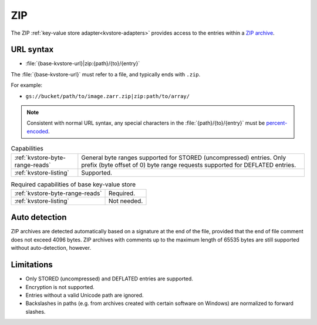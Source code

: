 .. _zip-kvstore:

ZIP
===

The ZIP :ref:`key-value store adapter<kvstore-adapters>` provides access to the
entries within a `ZIP archive
<https://en.wikipedia.org/wiki/ZIP_(file_format)>`__.

URL syntax
----------

- :file:`{base-kvstore-url}|zip:{path}/{to}/{entry}`

The :file:`{base-kvstore-url}` must refer to a file, and typically ends with
``.zip``.

For example:

- ``gs://bucket/path/to/image.zarr.zip|zip:path/to/array/``

.. note::

   Consistent with normal URL syntax, any special characters in the
   :file:`{path}/{to}/{entry}` must be `percent-encoded
   <https://en.wikipedia.org/wiki/Percent-encoding>`__.

.. list-table:: Capabilities

   * - :ref:`kvstore-byte-range-reads`
     - General byte ranges supported for STORED (uncompressed) entries. Only
       prefix (byte offset of 0) byte range requests supported for DEFLATED
       entries.
   * - :ref:`kvstore-listing`
     - Supported.

.. list-table:: Required capabilities of base key-value store

   * - :ref:`kvstore-byte-range-reads`
     - Required.
   * - :ref:`kvstore-listing`
     - Not needed.

Auto detection
--------------

ZIP archives are detected automatically based on a signature at the end of the
file, provided that the end of file comment does not exceed 4096 bytes. ZIP
archives with comments up to the maximum length of 65535 bytes are still
supported without auto-detection, however.

Limitations
-----------

- Only STORED (uncompressed) and DEFLATED entries are supported.
- Encryption is not supported.
- Entries without a valid Unicode path are ignored.
- Backslashes in paths (e.g. from archives created with certain software on
  Windows) are normalized to forward slashes.
